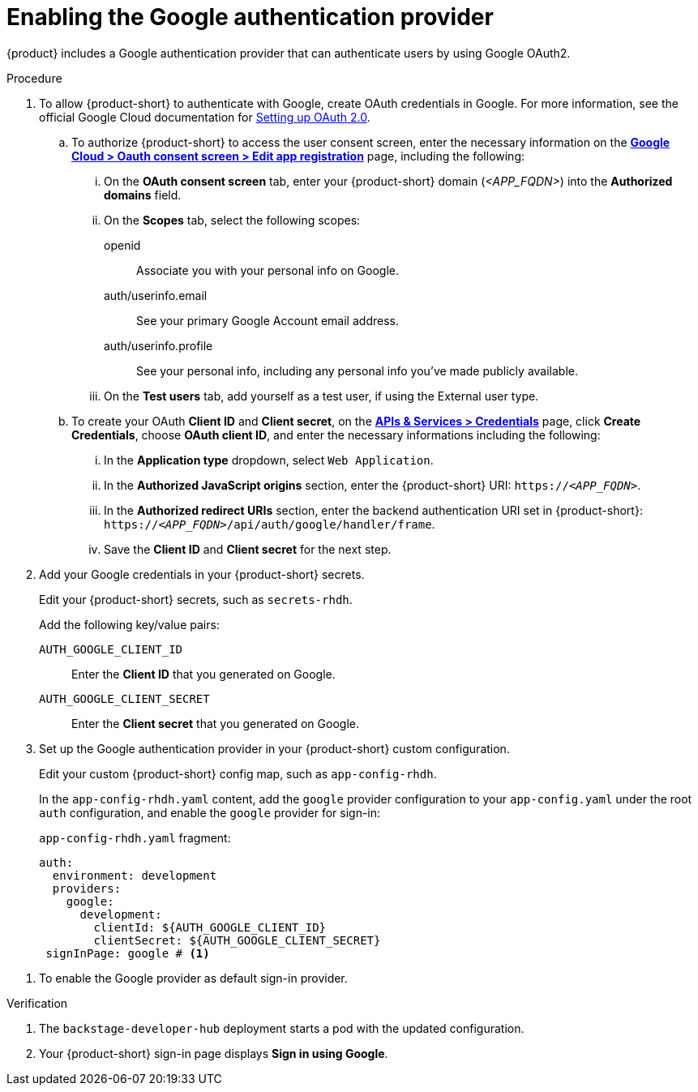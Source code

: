 [id='proc-adding-google-as-an-authentication-provider_{context}']
= Enabling the Google authentication provider

{product} includes a Google authentication provider that can authenticate users by using Google OAuth2.

.Procedure
. To allow {product-short} to authenticate with Google, create OAuth credentials in Google.
For more information, see the official Google Cloud documentation for link:https://developers.google.com/identity/openid-connect/openid-connect#appsetup[Setting up OAuth 2.0].
+
.. To authorize {product-short} to access the user consent screen, enter the necessary information on the https://console.cloud.google.com/apis/credentials/consent/edit[*Google Cloud > Oauth consent screen > Edit app registration*] page, including the following:
+
... On the *OAuth consent screen* tab, enter your {product-short} domain (_<APP_FQDN>_) into the *Authorized domains* field.
... On the *Scopes* tab, select the following scopes:
+
openid:: Associate you with your personal info on Google.
auth/userinfo.email:: See your primary Google Account email address.
auth/userinfo.profile:: See your personal info, including any personal info you've made publicly available.
... On the *Test users* tab, add yourself as a test user, if using the External user type.

.. To create your OAuth *Client ID* and *Client secret*, on the link:https://console.cloud.google.com/apis/credentials[*APIs & Services > Credentials*] page, click *Create Credentials*, choose *OAuth client ID*, and enter the necessary informations including the following:
... In the *Application type* dropdown, select `Web Application`.
... In the *Authorized JavaScript origins* section, enter the {product-short} URI: `pass:c,a,q[https://_<APP_FQDN>_]`.
... In the *Authorized redirect URIs* section, enter the backend authentication URI set in {product-short}:
`pass:c,a,q[https://_<APP_FQDN>_/api/auth/google/handler/frame]`.
... Save the *Client ID* and *Client secret* for the next step.

. Add your Google credentials in your {product-short} secrets.
+
Edit your {product-short} secrets, such as `secrets-rhdh`.
+
Add the following key/value pairs:
+
`AUTH_GOOGLE_CLIENT_ID`:: Enter the *Client ID* that you generated on Google.
`AUTH_GOOGLE_CLIENT_SECRET`:: Enter the *Client secret* that you generated on Google.

. Set up the Google authentication provider in your {product-short} custom configuration.
+
Edit your custom {product-short} config map, such as `app-config-rhdh`.
+
In the `app-config-rhdh.yaml` content, add the `google` provider configuration to your `app-config.yaml` under the root `auth` configuration, and enable the `google` provider for sign-in:
+
.`app-config-rhdh.yaml` fragment:
[source,yaml]
----
auth:
  environment: development
  providers:
    google:
      development:
        clientId: ${AUTH_GOOGLE_CLIENT_ID}
        clientSecret: ${AUTH_GOOGLE_CLIENT_SECRET}
 signInPage: google # <1>
----

<1> To enable the Google provider as default sign-in provider.

.Verification
. The `backstage-developer-hub` deployment starts a pod with the updated configuration.
. Your {product-short} sign-in page displays *Sign in using Google*.
